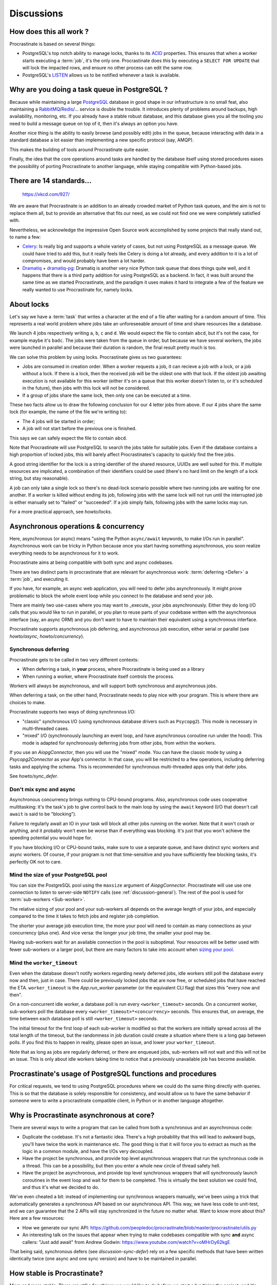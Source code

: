 Discussions
===========

.. _discussion-general:

How does this all work ?
------------------------

Procrastinate is based on several things:

- PostgreSQL's top notch ability to manage locks, thanks to its ACID_ properties.
  This ensures that when a worker starts executing a :term:`job`, it's the only one.
  Procrastinate does this by executing a ``SELECT FOR UPDATE`` that will lock the
  impacted rows, and ensure no other process can edit the same row.
- PostgreSQL's LISTEN_ allows us to be notified whenever a task is available.

.. _ACID: https://en.wikipedia.org/wiki/ACID
.. _LISTEN: https://www.postgresql.org/docs/current/sql-listen.html

Why are you doing a task queue in PostgreSQL ?
----------------------------------------------

Because while maintaining a large PostgreSQL_ database in good shape in
our infrastructure is no small feat, also maintaining a RabbitMQ_/Redis_/...
service is double the trouble. It introduces plenty of problems around backups,
high availability, monitoring, etc. If you already have a stable robust
database, and this database gives you all the tooling you need to build
a message queue on top of it, then it's always an option you have.

Another nice thing is the ability to easily browse (and possibly edit) jobs in
the queue, because interacting with data in a standard database a lot easier
than implementing a new specific protocol (say, AMQP).

This makes the building of tools around Procrastinate quite easier.

Finally, the idea that the core operations around tasks are handled by the
database itself using stored procedures eases the possibility of porting
Procrastinate to another language, while staying compatible with Python-based jobs.

.. _PostgreSQL: https://www.postgresql.org/
.. _RabbitMQ: https://www.rabbitmq.com/
.. _Redis: https://redis.io/

There are 14 standards...
-------------------------

.. figure:: https://imgs.xkcd.com/comics/standards.png
    :alt: https://xkcd.com/927/

    https://xkcd.com/927/

We are aware that Procrastinate is an addition to an already crowded market of
Python task queues, and the aim is not to replace them all, but to provide
an alternative that fits our need, as we could not find one we were
completely satisfied with.

Nevertheless, we acknowledge the impressive Open Source work accomplished by
some projects that really stand out, to name a few:

- Celery_: Is really big and supports a whole variety of cases, but not using
  PostgreSQL as a message queue. We could have tried to add this, but it
  really feels like Celery is doing a lot already, and every addition to it is
  a lot of compromises, and would probably have been a lot harder.
- Dramatiq_ + dramatiq-pg_: Dramatiq is another very nice Python task queue
  that does things quite well, and it happens that there is a third party
  addition for using PostgreSQL as a backend. In fact, it was built around the
  same time as we started Procrastinate, and the paradigm it uses makes it hard to
  integrate a few of the feature we really wanted to use Procrastinate for, namely
  locks.

.. _Celery: https://docs.celeryproject.org
.. _Dramatiq: https://dramatiq.io/
.. _dramatiq-pg: https://pypi.org/project/dramatiq-pg/

.. _discussion-locks:

About locks
-----------

Let's say we have a :term:`task` that writes a character at the end of a file after
waiting for a random amount of time. This represents a real world problem where jobs
take an unforeseeable amount of time and share resources like a database.

We launch 4 jobs respectively writing ``a``, ``b``, ``c`` and ``d``. We would expect
the file to contain ``abcd``, but it's not the case, for example maybe it's ``badc``.
The jobs were taken from the queue in order, but because we have several workers, the
jobs were launched in parallel and because their duration is random, the final result
pretty much is too.

We can solve this problem by using locks. Procrastinate gives us two guarantees:

- Jobs are consumed in creation order. When a worker requests a job, it can recieve
  a job with a lock, or a job without a lock. If there is a lock, then the received
  job will be the oldest one with that lock. If the oldest job awaiting execution is
  not available for this worker (either it's on a queue that this worker doesn't
  listen to, or it's scheduled in the future), then jobs with this lock will not be
  considered.
- If a group of jobs share the same lock, then only one can be executed at a time.

These two facts allow us to draw the following conclusion for our 4 letter jobs from
above. If our 4 jobs share the same lock (for example, the name of the file we're
writing to):

- The 4 jobs will be started in order;
- A job will not start before the previous one is finished.

This says we can safely expect the file to contain ``abcd``.

Note that Procrastinate will use PostgreSQL to search the jobs table for suitable jobs.
Even if the database contains a high proportion of locked jobs, this will barely affect
Procrastinates's capacity to quickly find the free jobs.

A good string identifier for the lock is a string identifier of the shared resource,
UUIDs are well suited for this. If multiple resources are implicated, a combination of
their identifiers could be used (there's no hard limit on the length of a lock string,
but stay reasonable).

A job can only take a single lock so there's no dead-lock scenario possible where two
running jobs are waiting for one another. If a worker is killed without ending its job,
following jobs with the same lock will not run until the interrupted job is either
manually set to "failed" or "succeeded". If a job simply fails, following jobs with the
same locks may run.

For a more practical approach, see `howto/locks`.

.. _discussion-async:

Asynchronous operations & concurrency
-------------------------------------

Here, asynchronous (or async) means "using the Python ``async/await`` keywords, to
make I/Os run in parallel". Asynchronous work can be tricky in Python because once you
start having something asynchronous, you soon realize everything needs to be
asynchronous for it to work.

Procrastinate aims at being compatible with both sync and async codebases.

There are two distinct parts in procrastinate that are relevant for asynchronous work:
:term:`deferring <Defer>` a :term:`job`, and executing it.

If you have, for example, an async web application, you will need to defer jobs
asynchronously. It might prove problematic to block the whole event loop while you
connect to the database and send your job.

There are mainly two use-cases where you may want to _execute_ your jobs asynchronously.
Either they do long I/O calls that you would like to run in parallel, or you plan to
reuse parts of your codebase written with the asynchronous interface (say, an async ORM)
and you don't want to have to maintain their equivalent using a synchronous interface.

Procrastinate supports asynchronous job deferring, and asynchronous job execution,
either serial or parallel (see `howto/async`, `howto/concurrency`).

.. _discussion-sync-defer:

Synchronous deferring
^^^^^^^^^^^^^^^^^^^^^

Procrastinate gets to be called in two very different contexts:

- When deferring a task, in **your** process, where Procrastinate is being used as a
  library
- When running a worker, where Procrastinate itself controls the process.

Workers will always be asynchronous, and will support both synchronous and asynchronous
jobs.

When deferring a task, on the other hand, Procrastinate needs to play nice with
your program. This is where there are choices to make.

Procrastinate supports two ways of doing synchronous I/O:

- "classic" synchronous I/O (using synchronous database drivers such as ``Psycopg2``).
  This mode is necessary in multi-threaded cases.
- "mixed" I/O (synchronously launching an event loop, and have asynchronous coroutine
  run under the hood). This mode is adapted for synchronously deferring jobs from other
  jobs, from within the workers.

If you use an `AiopgConnector`, then you will use the "mixed" mode. You can have the
classic mode by using a `Psycopg2Connector` as your App's connector. In that case, you
will be restricted to a few operations, including deferring tasks and applying the
schema. This is recommended for synchronous multi-threaded apps only that defer jobs.

See `howto/sync_defer`.

Don't mix sync and async
^^^^^^^^^^^^^^^^^^^^^^^^

Asynchronous concurrency brings nothing to CPU-bound programs. Also, asynchronous code
uses cooperative multitasking: it's the task's job to give control back to the main
loop by using the ``await`` keyword (I/O that doesn't call ``await`` is said to be
"blocking").

Failure to regularly await an IO in your task will block all other jobs running on the
worker. Note that it won't crash or anything, and it probably won't even be worse than
if everything was blocking. It's just that you won't achieve the speeding potential you
would hope for.

If you have blocking I/O or CPU-bound tasks, make sure to use a separate queue, and have
distinct sync workers and async workers. Of course, if your program is not that
time-sensitive and you have sufficiently few blocking tasks, it's perfectly OK not to
care.

Mind the size of your PostgreSQL pool
^^^^^^^^^^^^^^^^^^^^^^^^^^^^^^^^^^^^^

You can size the PostgreSQL pool using the ``maxsize`` argument of `AiopgConnector`.
Procrastinate will use use one connection to listen to server-side ``NOTIFY`` calls (see
:ref:`discussion-general`). The rest of the pool is used for :term:`sub-workers
<Sub-worker>`.

The relative sizing of your pool and your sub-workers all depends on the average length
of your jobs, and especially compared to the time it takes to fetch jobs and register
job completion.

The shorter your average job execution time, the more your pool will need to contain as
many connections as your concurrency (plus one). And vice versa: the longer your job
time, the smaller your pool may be.

Having sub-workers wait for an available connection in the pool is suboptimal. Your
resources will be better used with fewer sub-workers or a larger pool, but there are
many factors to take into account when `sizing your pool`__.

.. __: https://wiki.postgresql.org/wiki/Number_Of_Database_Connections

Mind the ``worker_timeout``
^^^^^^^^^^^^^^^^^^^^^^^^^^^

Even when the database doesn't notify workers regarding newly deferred jobs, idle
workers still poll the database every now and then, just in case.
There could be previously locked jobs that are now free, or scheduled jobs that have
reached the ETA. ``worker_timeout`` is the `App.run_worker` parameter (or the
equivalent CLI flag) that sizes this "every now and then".

On a non-concurrent idle worker, a database poll is run every ``<worker_timeout>``
seconds. On a concurrent worker, sub-workers poll the database every
``<worker_timeout>*<concurrency>`` seconds. This ensures that, on average, the time
between each database poll is still ``<worker_timeout>`` seconds.

The initial timeout for the first loop of each sub-worker is modified so that the
workers are initially spread across all the total length of the timeout, but the
randomness in job duration could create a situation where there is a long gap between
polls. If you find this to happen in reality, please open an issue, and lower your
``worker_timeout``.

Note that as long as jobs are regularly deferred, or there are enqueued jobs,
sub-workers will not wait and this will not be an issue. This is only about idle
workers taking time to notice that a previously unavailable job has become available.


Procrastinate's usage of PostgreSQL functions and procedures
------------------------------------------------------------

For critical requests, we tend to using PostgreSQL procedures where we could do the same
thing directly with queries. This is so that the database is solely responsible for
consistency, and would allow us to have the same behavior if someone were to write
a procrastinate compatible client, in Python or in another language altogether.

Why is Procrastinate asynchronous at core?
------------------------------------------

There are several ways to write a program that can be called from both a synchronous
and an asynchronous code:

- Duplicate the codebase. It's not a fantastic idea. There's a high probability that
  this will lead to awkward bugs, you'll have twice the work in maintenance etc.
  The good thing is that it will force you to extract as much as the logic in a common
  module, and have the I/Os very decoupled.

- Have the project be synchronous, and provide top level asynchronous wrappers that
  run the synchronous code in a thread. This can be a possibility, but then you enter
  a whole new circle of thread safety hell.

- Have the project be asynchronous, and provide top level synchronous wrappers that
  will synchronously launch coroutines in the event loop and wait for them to be
  completed. This is virtually the best solution we could find, and thus it's what
  we decided to do.

We've even cheated a bit: instead of implementing our synchronous wrappers manually,
we've been using a trick that automatically generates a synchronous API based on our
asynchronous API. This way, we have less code to unit-test, and we can guarantee that
the 2 APIs will stay synchronized in the future no matter what. Want to know more about
this? Here are a few resources:

- How we generate our sync API:
  https://github.com/peopledoc/procrastinate/blob/master/procrastinate/utils.py
- An interesting talk on the issues that appear when trying to make codebases compatible
  with sync **and** async callers: "Just add await" from Andrew Godwin:
  https://www.youtube.com/watch?v=oMHrDy62kgE

That being said, synchronous defers (see `discussion-sync-defer`) rely on a few specific
methods that have been written identically twice (one async and one sync version) and
have to be maintained in parallel.

How stable is Procrastinate?
----------------------------

More and more stable. There are still a few things we would like to do before we start
advertising the project, and it's now used in production in non-critical projects in
our company (see `peopledoc`).

We'd love if you were to try out Procrastinate in a non-production non-critical
project of yours and provide us with feedback.


Wasn't this project named "Cabbage" ?
-------------------------------------

Yes, in early development, we planned to call this "cabbage" in reference to
celery, but even if the name was available on PyPI, by the time we stopped
procrastinating and wanted to register it, it had been taken. Given this project
is all about "launching jobs in an undetermined moment in the future", the new
name felt quite adapted too. Also, now you know why the project is named this way.

.. _peopledoc:

Thanks PeopleDoc
----------------

This project was almost entirely created by PeopleDoc employees on their
working time. Let's take this opportunity to thank PeopleDoc for funding
`Open Source projects`__ like this!

.. __: https://github.com/peopledoc/

If this makes you want to know more about this company, check our website_
or our `job offerings`_ !

.. _website: https://www.people-doc.com/
.. _`job offerings`: https://www.people-doc.com/company/careers
